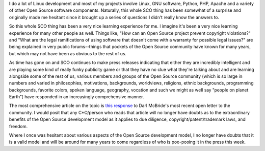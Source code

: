 .. title: This whole SCO thing
.. slug: sco
.. date: 2003-09-20 14:54:37
.. tags: content, world

I do a lot of Linux development and most of my projects involve
Linux, GNU software, Python, PHP, Apache and a variety of other 
Open Source software components.  Naturally, this whole SCO thing
has been somewhat of a surprise and originally made me hesitant
since it brought up a series of questions I didn't really know
the answers to.

So this whole SCO thing has been a very nice learning experience
for me.  I imagine it's been a very nice learning experience for
many other people as well.  Things like, "How can an Open Source
project prevent copyright violations?" and "What are the legal 
ramifications of using software that doesn't come with a warranty
for possible legal issues?" are being explained in very public
forums--things that pockets of the Open Source community have known
for many years, but which may not have been as obvious to the rest
of us.

As time has gone on and SCO continues to make press releases
indicating that either they are incredibly intelligent and are
playing some kind of really funky publicity game or that they
have no clue what they're talking about and are learning alongside
some of the rest of us, various members and groups of the Open 
Source community (which is so large in numbers and varied in 
philosophies, motivations, backgrounds, worldviews, religions, ethnic
backgrounds, programming backgrounds, favorite colors, spoken language,
geography, vocation and such we might as well say "people on planet 
Earth") have responded in an increasingly comprehensive manner.

The most comprehensive article on the topic is 
`this response <http://www.theinquirer.net/?article=11663>`_
to Darl McBride's most recent open letter to the community.  I would
posit that any C*O/person who reads that article will no longer have
doubts as to the extraordinary benefits of the Open Source development
model as it applies to due diligence, copyright/patent/trademark laws,
and freedom.

Where I once was hesitant about various aspects of the Open Source
development model, I no longer have doubts that it is a 
valid model and will be around for many years to come regardless
of who is poo-pooing it in the press this week.
